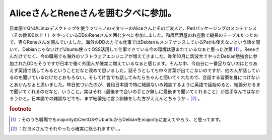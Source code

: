 ﻿AliceさんとReneさんを囲む夕べに参加。
##############################################


日本語でGNU/Linuxデスクトップを使うツワモノのイタリーのAliceさんとそのご友人と、Perlパッケージングのメンテナンス（その数100以上！）をやっているDDのReneさんを囲む夕べに参加しました。和風居酒屋のお座敷で縦長のテーブルだったので、専らReneさんを囲んでいました。海外のDDの方でも仕事ではDebianもメンテナンスしているPerlも使えないという話を聞いて、DebianじゃないけどUbuntu使ってOSS活用して仕事できている今の環境は恵まれているなぁと思った次第 [#]_ 。Reneさんだけでなく、今の職場でも海外のソフトウェアエンジニアが増えてきました。昨年10月に筑波大でやったDebian勉強会に参加されたDDもそうですが日本で働く外国人が確実に増えているなぁと感じます。そんな中、今自分に一番足りないのはとりあえず英語で話してみるということだなと改めて思いました。話そうとしても中々言葉が出てこないのですが、他の人が話しているのを聞いているだけだとおもろない。そして片言でも話してみたらちゃんと聞いてくれたので、会話する習慣を身につけないとあかんなぁと思いました。昨日気づいたのが、普段日本語で特に結論ないみ雑談するように英語で話始めると、結論分かるまで聞いてくれるのだなと、いうこと。実はそれ（最後まで合いの手とか無しに最後まで聞いてくれること）が苦手なんではなかろうかと。日本語での雑談などでも、まず結論先に言う訓練をした方がええんとちゃうか… [#]_ 。


.. rubric:: footnote

.. [#] ：そのうち職場でもmajorityのCentOSやUbuntuからDebianをmajorityに変えてやろう、と思ってます。
.. [#] ：対ヨメさんでそれやったら確実に怒られますが…。



.. author:: mkouhei
.. categories:: Debian, 
.. tags::
.. comments::


